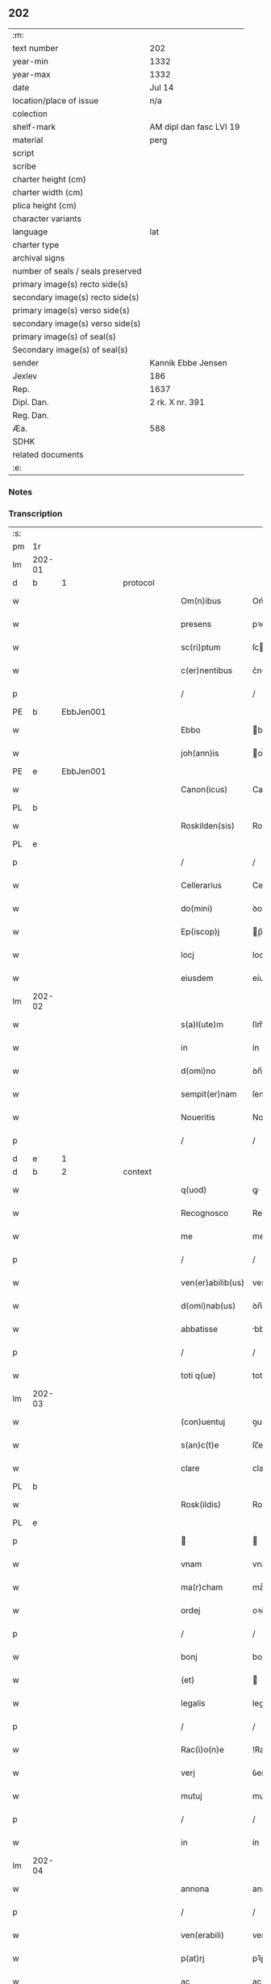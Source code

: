 ** 202

| :m:                               |                         |
| text number                       | 202                     |
| year-min                          | 1332                    |
| year-max                          | 1332                    |
| date                              | Jul 14                  |
| location/place of issue           | n/a                     |
| colection                         |                         |
| shelf-mark                        | AM dipl dan fasc LVI 19 |
| material                          | perg                    |
| script                            |                         |
| scribe                            |                         |
| charter height (cm)               |                         |
| charter width (cm)                |                         |
| plica height (cm)                 |                         |
| character variants                |                         |
| language                          | lat                     |
| charter type                      |                         |
| archival signs                    |                         |
| number of seals / seals preserved |                         |
| primary image(s) recto side(s)    |                         |
| secondary image(s) recto side(s)  |                         |
| primary image(s) verso side(s)    |                         |
| secondary image(s) verso side(s)  |                         |
| primary image(s) of seal(s)       |                         |
| Secondary image(s) of seal(s)     |                         |
| sender                            | Kannik Ebbe Jensen      |
| Jexlev                            | 186                     |
| Rep.                              | 1637                    |
| Dipl. Dan.                        | 2 rk. X nr. 391         |
| Reg. Dan.                         |                         |
| Æa.                               | 588                     |
| SDHK                              |                         |
| related documents                 |                         |
| :e:                               |                         |

*** Notes


*** Transcription
| :s: |        |   |   |   |   |                   |                |   |   |   |   |     |   |   |   |               |          |          |  |    |    |    |    |
| pm  | 1r     |   |   |   |   |                   |                |   |   |   |   |     |   |   |   |               |          |          |  |    |    |    |    |
| lm  | 202-01 |   |   |   |   |                   |                |   |   |   |   |     |   |   |   |               |          |          |  |    |    |    |    |
| d  | b      | 1  |   | protocol  |   |                   |                |   |   |   |   |     |   |   |   |               |          |          |  |    |    |    |    |
| w   |        |   |   |   |   | Om(n)ibus         | Om̅ıbus         |   |   |   |   | lat |   |   |   |        202-01 | 1:protocol |          |  |    |    |    |    |
| w   |        |   |   |   |   | presens           | pꝛeſens        |   |   |   |   | lat |   |   |   |        202-01 | 1:protocol |          |  |    |    |    |    |
| w   |        |   |   |   |   | sc(ri)ptum        | ſcptu        |   |   |   |   | lat |   |   |   |        202-01 | 1:protocol |          |  |    |    |    |    |
| w   |        |   |   |   |   | c(er)nentibus     | c͛nentíbus      |   |   |   |   | lat |   |   |   |        202-01 | 1:protocol |          |  |    |    |    |    |
| p   |        |   |   |   |   | /                 | /              |   |   |   |   | lat |   |   |   |        202-01 | 1:protocol |          |  |    |    |    |    |
| PE  | b      | EbbJen001  |   |   |   |                   |                |   |   |   |   |     |   |   |   |               |          |          |  |    |    |    |    |
| w   |        |   |   |   |   | Ebbo              | bbo           |   |   |   |   | lat |   |   |   |        202-01 | 1:protocol |          |  |789|    |    |    |
| w   |        |   |   |   |   | joh(ann)is        | oh̅ís          |   |   |   |   | lat |   |   |   |        202-01 | 1:protocol |          |  |789|    |    |    |
| PE  | e      | EbbJen001  |   |   |   |                   |                |   |   |   |   |     |   |   |   |               |          |          |  |    |    |    |    |
| w   |        |   |   |   |   | Canon(icus)       | Canon̅          |   |   |   |   | lat |   |   |   |        202-01 | 1:protocol |          |  |    |    |    |    |
| PL  | b      |   |   |   |   |                   |                |   |   |   |   |     |   |   |   |               |          |          |  |    |    |    |    |
| w   |        |   |   |   |   | Roskilden(sis)    | Roſkılꝺe̅      |   |   |   |   | lat |   |   |   |        202-01 | 1:protocol |          |  |    |    |894|    |
| PL  | e      |   |   |   |   |                   |                |   |   |   |   |     |   |   |   |               |          |          |  |    |    |    |    |
| p   |        |   |   |   |   | /                 | /              |   |   |   |   | lat |   |   |   |        202-01 | 1:protocol |          |  |    |    |    |    |
| w   |        |   |   |   |   | Cellerarius       | Celleraríus    |   |   |   |   | lat |   |   |   |        202-01 | 1:protocol |          |  |    |    |    |    |
| w   |        |   |   |   |   | do(mini)          | ꝺo            |   |   |   |   | lat |   |   |   |        202-01 | 1:protocol |          |  |    |    |    |    |
| w   |        |   |   |   |   | Ep(iscop)j        | p̅ȷ            |   |   |   |   | lat |   |   |   |        202-01 | 1:protocol |          |  |    |    |    |    |
| w   |        |   |   |   |   | locj              | locȷ           |   |   |   |   | lat |   |   |   |        202-01 | 1:protocol |          |  |    |    |    |    |
| w   |        |   |   |   |   | eiusdem           | eíusꝺe        |   |   |   |   | lat |   |   |   |        202-01 | 1:protocol |          |  |    |    |    |    |
| lm  | 202-02 |   |   |   |   |                   |                |   |   |   |   |     |   |   |   |               |          |          |  |    |    |    |    |
| w   |        |   |   |   |   | s(a)l(ute)m       | ſlm̅            |   |   |   |   | lat |   |   |   |        202-02 | 1:protocol |          |  |    |    |    |    |
| w   |        |   |   |   |   | in                | ín             |   |   |   |   | lat |   |   |   |        202-02 | 1:protocol |          |  |    |    |    |    |
| w   |        |   |   |   |   | d(omi)no          | ꝺn̅o            |   |   |   |   | lat |   |   |   |        202-02 | 1:protocol |          |  |    |    |    |    |
| w   |        |   |   |   |   | sempit(er)nam     | ſempít͛na      |   |   |   |   | lat |   |   |   |        202-02 | 1:protocol |          |  |    |    |    |    |
| w   |        |   |   |   |   | Noueritis         | Nouerítís      |   |   |   |   | lat |   |   |   |        202-02 | 1:protocol |          |  |    |    |    |    |
| p   |        |   |   |   |   | /                 | /              |   |   |   |   | lat |   |   |   |        202-02 | 1:protocol |          |  |    |    |    |    |
| d  | e      | 1  |   |   |   |                   |                |   |   |   |   |     |   |   |   |               |          |          |  |    |    |    |    |
| d  | b      | 2  |   | context  |   |                   |                |   |   |   |   |     |   |   |   |               |          |          |  |    |    |    |    |
| w   |        |   |   |   |   | q(uod)            | ꝙ              |   |   |   |   | lat |   |   |   |        202-02 | 2:context |          |  |    |    |    |    |
| w   |        |   |   |   |   | Recognosco        | Recognoſco     |   |   |   |   | lat |   |   |   |        202-02 | 2:context |          |  |    |    |    |    |
| w   |        |   |   |   |   | me                | me             |   |   |   |   | lat |   |   |   |        202-02 | 2:context |          |  |    |    |    |    |
| p   |        |   |   |   |   | /                 | /              |   |   |   |   | lat |   |   |   |        202-02 | 2:context |          |  |    |    |    |    |
| w   |        |   |   |   |   | ven(er)abilib(us) | ven͛abılıbꝫ     |   |   |   |   | lat |   |   |   |        202-02 | 2:context |          |  |    |    |    |    |
| w   |        |   |   |   |   | d(omi)nab(us)     | ꝺn̅abꝫ          |   |   |   |   | lat |   |   |   |        202-02 | 2:context |          |  |    |    |    |    |
| w   |        |   |   |   |   | abbatisse         | bbatıſſe      |   |   |   |   | lat |   |   |   |        202-02 | 2:context |          |  |    |    |    |    |
| p   |        |   |   |   |   | /                 | /              |   |   |   |   | lat |   |   |   |        202-02 | 2:context |          |  |    |    |    |    |
| w   |        |   |   |   |   | toti q(ue)        | totı qꝫ        |   |   |   |   | lat |   |   |   |        202-02 | 2:context |          |  |    |    |    |    |
| lm  | 202-03 |   |   |   |   |                   |                |   |   |   |   |     |   |   |   |               |          |          |  |    |    |    |    |
| w   |        |   |   |   |   | (con)uentuj       | ꝯuentu        |   |   |   |   | lat |   |   |   |        202-03 | 2:context |          |  |    |    |    |    |
| w   |        |   |   |   |   | s(an)c(t)e        | ſc̅e            |   |   |   |   | lat |   |   |   |        202-03 | 2:context |          |  |    |    |    |    |
| w   |        |   |   |   |   | clare             | clare          |   |   |   |   | lat |   |   |   |        202-03 | 2:context |          |  |    |    |    |    |
| PL  | b      |   |   |   |   |                   |                |   |   |   |   |     |   |   |   |               |          |          |  |    |    |    |    |
| w   |        |   |   |   |   | Rosk(ildis)       | Roſꝃ           |   |   |   |   | lat |   |   |   |        202-03 | 2:context |          |  |    |    |895|    |
| PL  | e      |   |   |   |   |                   |                |   |   |   |   |     |   |   |   |               |          |          |  |    |    |    |    |
| p   |        |   |   |   |   |                  |               |   |   |   |   | lat |   |   |   |        202-03 | 2:context |          |  |    |    |    |    |
| w   |        |   |   |   |   | vnam              | vnam           |   |   |   |   | lat |   |   |   |        202-03 | 2:context |          |  |    |    |    |    |
| w   |        |   |   |   |   | ma(r)cham         | maͬch         |   |   |   |   | lat |   |   |   |        202-03 | 2:context |          |  |    |    |    |    |
| w   |        |   |   |   |   | ordej             | oꝛꝺe          |   |   |   |   | lat |   |   |   |        202-03 | 2:context |          |  |    |    |    |    |
| p   |        |   |   |   |   | /                 | /              |   |   |   |   | lat |   |   |   |        202-03 | 2:context |          |  |    |    |    |    |
| w   |        |   |   |   |   | bonj              | bon           |   |   |   |   | lat |   |   |   |        202-03 | 2:context |          |  |    |    |    |    |
| w   |        |   |   |   |   | (et)              |               |   |   |   |   | lat |   |   |   |        202-03 | 2:context |          |  |    |    |    |    |
| w   |        |   |   |   |   | legalis           | legalís        |   |   |   |   | lat |   |   |   |        202-03 | 2:context |          |  |    |    |    |    |
| p   |        |   |   |   |   | /                 | /              |   |   |   |   | lat |   |   |   |        202-03 | 2:context |          |  |    |    |    |    |
| w   |        |   |   |   |   | Rac(i)o(n)e       | !Rac̅oıe¡       |   |   |   |   | lat |   |   |   |        202-03 | 2:context |          |  |    |    |    |    |
| w   |        |   |   |   |   | verj              | ỽerȷ           |   |   |   |   | lat |   |   |   |        202-03 | 2:context |          |  |    |    |    |    |
| w   |        |   |   |   |   | mutuj             | mutu          |   |   |   |   | lat |   |   |   |        202-03 | 2:context |          |  |    |    |    |    |
| p   |        |   |   |   |   | /                 | /              |   |   |   |   | lat |   |   |   |        202-03 | 2:context |          |  |    |    |    |    |
| w   |        |   |   |   |   | in                | ín             |   |   |   |   | lat |   |   |   |        202-03 | 2:context |          |  |    |    |    |    |
| lm  | 202-04 |   |   |   |   |                   |                |   |   |   |   |     |   |   |   |               |          |          |  |    |    |    |    |
| w   |        |   |   |   |   | annona            | annona         |   |   |   |   | lat |   |   |   |        202-04 | 2:context |          |  |    |    |    |    |
| p   |        |   |   |   |   | /                 | /              |   |   |   |   | lat |   |   |   |        202-04 | 2:context |          |  |    |    |    |    |
| w   |        |   |   |   |   | ven(erabili)      | ven͛            |   |   |   |   | lat |   |   |   |        202-04 | 2:context |          |  |    |    |    |    |
| w   |        |   |   |   |   | p(at)rj           | pꝛ̅ȷ            |   |   |   |   | lat |   |   |   |        202-04 | 2:context |          |  |    |    |    |    |
| w   |        |   |   |   |   | ac                | ac             |   |   |   |   | lat |   |   |   |        202-04 | 2:context |          |  |    |    |    |    |
| w   |        |   |   |   |   | d(omi)no          | ꝺn̅o            |   |   |   |   | lat |   |   |   |        202-04 | 2:context |          |  |    |    |    |    |
| p   |        |   |   |   |   | /                 | /              |   |   |   |   | lat |   |   |   |        202-04 | 2:context |          |  |    |    |    |    |
| w   |        |   |   |   |   | fr(atr)j          | fr̅ȷ            |   |   |   |   | lat |   |   |   |        202-04 | 2:context |          |  |    |    |    |    |
| PE  | b      | JenNyb001  |   |   |   |                   |                |   |   |   |   |     |   |   |   |               |          |          |  |    |    |    |    |
| w   |        |   |   |   |   | joh(ann)i         | ȷoh̅ı           |   |   |   |   | lat |   |   |   |        202-04 | 2:context |          |  |790|    |    |    |
| PE  | e      | JenNyb001  |   |   |   |                   |                |   |   |   |   |     |   |   |   |               |          |          |  |    |    |    |    |
| w   |        |   |   |   |   | d(e)j             | ꝺȷ̅             |   |   |   |   | lat |   |   |   |        202-04 | 2:context |          |  |    |    |    |    |
| w   |        |   |   |   |   | gr(ati)a          | gr̅a            |   |   |   |   | lat |   |   |   |        202-04 | 2:context |          |  |    |    |    |    |
| w   |        |   |   |   |   | Ep(iscop)o        | p̅o            |   |   |   |   | lat |   |   |   |        202-04 | 2:context |          |  |    |    |    |    |
| PL  | b      |   |   |   |   |                   |                |   |   |   |   |     |   |   |   |               |          |          |  |    |    |    |    |
| w   |        |   |   |   |   | Rosk(ildensi)     | Roſꝃ           |   |   |   |   | lat |   |   |   |        202-04 | 2:context |          |  |    |    |896|    |
| PL  | e      |   |   |   |   |                   |                |   |   |   |   |     |   |   |   |               |          |          |  |    |    |    |    |
| p   |        |   |   |   |   | .                 | .              |   |   |   |   | lat |   |   |   |        202-04 | 2:context |          |  |    |    |    |    |
| w   |        |   |   |   |   | anteq(uam)        | anteꝙ         |   |   |   |   | lat |   |   |   |        202-04 | 2:context |          |  |    |    |    |    |
| w   |        |   |   |   |   | Recepi            | Recepí         |   |   |   |   | lat |   |   |   |        202-04 | 2:context |          |  |    |    |    |    |
| w   |        |   |   |   |   | vices             | vıces          |   |   |   |   | lat |   |   |   |        202-04 | 2:context |          |  |    |    |    |    |
| w   |        |   |   |   |   | suas              | ſuas           |   |   |   |   | lat |   |   |   |        202-04 | 2:context |          |  |    |    |    |    |
| p   |        |   |   |   |   | /                 | /              |   |   |   |   | lat |   |   |   |        202-04 | 2:context |          |  |    |    |    |    |
| w   |        |   |   |   |   | p(er)             | p̲              |   |   |   |   | lat |   |   |   |        202-04 | 2:context |          |  |    |    |    |    |
| w   |        |   |   |   |   | easde(m)          | eſꝺe̅          |   |   |   |   | lat |   |   |   |        202-04 | 2:context |          |  |    |    |    |    |
| lm  | 202-05 |   |   |   |   |                   |                |   |   |   |   |     |   |   |   |               |          |          |  |    |    |    |    |
| w   |        |   |   |   |   | d(omi)nas         | ꝺn̅as           |   |   |   |   | lat |   |   |   |        202-05 | 2:context |          |  |    |    |    |    |
| p   |        |   |   |   |   | /                 | /              |   |   |   |   | lat |   |   |   |        202-05 | 2:context |          |  |    |    |    |    |
| w   |        |   |   |   |   | f(a)c(t)i         | fc̅ı            |   |   |   |   | lat |   |   |   |        202-05 | 2:context |          |  |    |    |    |    |
| p   |        |   |   |   |   | /                 | /              |   |   |   |   | lat |   |   |   |        202-05 | 2:context |          |  |    |    |    |    |
| w   |        |   |   |   |   | veracit(er)       | veracít͛        |   |   |   |   | lat |   |   |   |        202-05 | 2:context |          |  |    |    |    |    |
| w   |        |   |   |   |   | tenerj            | tener         |   |   |   |   | lat |   |   |   |        202-05 | 2:context |          |  |    |    |    |    |
| w   |        |   |   |   |   | obligatum         | oblígatum      |   |   |   |   | lat |   |   |   |        202-05 | 2:context |          |  |    |    |    |    |
| p   |        |   |   |   |   | /                 | /              |   |   |   |   | lat |   |   |   |        202-05 | 2:context |          |  |    |    |    |    |
| w   |        |   |   |   |   | infra             | ınfra          |   |   |   |   | lat |   |   |   |        202-05 | 2:context |          |  |    |    |    |    |
| w   |        |   |   |   |   | p(ro)ximu(m)      | ꝓxímu̅          |   |   |   |   | lat |   |   |   |        202-05 | 2:context |          |  |    |    |    |    |
| w   |        |   |   |   |   | festu(m)          | feſtu̅          |   |   |   |   | lat |   |   |   |        202-05 | 2:context |          |  |    |    |    |    |
| w   |        |   |   |   |   | natal(is)         | natal̅          |   |   |   |   | lat |   |   |   |        202-05 | 2:context |          |  |    |    |    |    |
| w   |        |   |   |   |   | do(mini)          | ꝺo            |   |   |   |   | lat |   |   |   |        202-05 | 2:context |          |  |    |    |    |    |
| p   |        |   |   |   |   | /                 | /              |   |   |   |   | lat |   |   |   |        202-05 | 2:context |          |  |    |    |    |    |
| w   |        |   |   |   |   | absq(ue)          | bſqꝫ          |   |   |   |   | lat |   |   |   |        202-05 | 2:context |          |  |    |    |    |    |
| w   |        |   |   |   |   | omni              | omní           |   |   |   |   | lat |   |   |   |        202-05 | 2:context |          |  |    |    |    |    |
| w   |        |   |   |   |   | difficul-¦tate    | ꝺíffícul-¦tate |   |   |   |   | lat |   |   |   | 202-05—202-06 | 2:context |          |  |    |    |    |    |
| p   |        |   |   |   |   | /                 | /              |   |   |   |   | lat |   |   |   |        202-06 | 2:context |          |  |    |    |    |    |
| PL  | b      |   |   |   |   |                   |                |   |   |   |   |     |   |   |   |               |          |          |  |    |    |    |    |
| w   |        |   |   |   |   | Rosk(ildis)       | Roſꝃ           |   |   |   |   | lat |   |   |   |        202-06 | 2:context |          |  |    |    |897|    |
| PL  | e      |   |   |   |   |                   |                |   |   |   |   |     |   |   |   |               |          |          |  |    |    |    |    |
| w   |        |   |   |   |   | integ(ra)l(ite)r  | ínteglr̅       |   |   |   |   | lat |   |   |   |        202-06 | 2:context |          |  |    |    |    |    |
| w   |        |   |   |   |   | p(er)soluendam    | p̲ſoluenꝺa     |   |   |   |   | lat |   |   |   |        202-06 | 2:context |          |  |    |    |    |    |
| p   |        |   |   |   |   | /                 | /              |   |   |   |   | lat |   |   |   |        202-06 | 2:context |          |  |    |    |    |    |
| d  | e      | 2  |   |   |   |                   |                |   |   |   |   |     |   |   |   |               |          |          |  |    |    |    |    |
| d  | b      | 3  |   | eschatocol  |   |                   |                |   |   |   |   |     |   |   |   |               |          |          |  |    |    |    |    |
| w   |        |   |   |   |   | jn                | ȷn             |   |   |   |   | lat |   |   |   |        202-06 | 3:eschatocol |          |  |    |    |    |    |
| w   |        |   |   |   |   | Cui(us)           | Cuı᷒            |   |   |   |   | lat |   |   |   |        202-06 | 3:eschatocol |          |  |    |    |    |    |
| w   |        |   |   |   |   | Rej               | Reȷ            |   |   |   |   | lat |   |   |   |        202-06 | 3:eschatocol |          |  |    |    |    |    |
| w   |        |   |   |   |   | Testimoniu(m)     | Teﬅímoníu̅      |   |   |   |   | lat |   |   |   |        202-06 | 3:eschatocol |          |  |    |    |    |    |
| p   |        |   |   |   |   | /                 | /              |   |   |   |   | lat |   |   |   |        202-06 | 3:eschatocol |          |  |    |    |    |    |
| w   |        |   |   |   |   | sigillu(m)        | ſıgıllu̅        |   |   |   |   | lat |   |   |   |        202-06 | 3:eschatocol |          |  |    |    |    |    |
| w   |        |   |   |   |   | meu(m)            | meu̅            |   |   |   |   | lat |   |   |   |        202-06 | 3:eschatocol |          |  |    |    |    |    |
| w   |        |   |   |   |   | presentibus       | pꝛeſentíbus    |   |   |   |   | lat |   |   |   |        202-06 | 3:eschatocol |          |  |    |    |    |    |
| p   |        |   |   |   |   | /                 | /              |   |   |   |   | lat |   |   |   |        202-06 | 3:eschatocol |          |  |    |    |    |    |
| lm  | 202-07 |   |   |   |   |                   |                |   |   |   |   |     |   |   |   |               |          |          |  |    |    |    |    |
| w   |        |   |   |   |   | est               | eﬅ             |   |   |   |   | lat |   |   |   |        202-07 | 3:eschatocol |          |  |    |    |    |    |
| w   |        |   |   |   |   | appensum          | enſu        |   |   |   |   | lat |   |   |   |        202-07 | 3:eschatocol |          |  |    |    |    |    |
| w   |        |   |   |   |   | Datum             | Datu          |   |   |   |   | lat |   |   |   |        202-07 | 3:eschatocol |          |  |    |    |    |    |
| w   |        |   |   |   |   | Anno              | nno           |   |   |   |   | lat |   |   |   |        202-07 | 3:eschatocol |          |  |    |    |    |    |
| w   |        |   |   |   |   | do(mini)          | ꝺo            |   |   |   |   | lat |   |   |   |        202-07 | 3:eschatocol |          |  |    |    |    |    |
| p   |        |   |   |   |   | /                 | /              |   |   |   |   | lat |   |   |   |        202-07 | 3:eschatocol |          |  |    |    |    |    |
| n   |        |   |   |   |   | mͦ                 | ͦ              |   |   |   |   | lat |   |   |   |        202-07 | 3:eschatocol |          |  |    |    |    |    |
| p   |        |   |   |   |   | /                 | /              |   |   |   |   | lat |   |   |   |        202-07 | 3:eschatocol |          |  |    |    |    |    |
| n   |        |   |   |   |   | CCCͦ               | CCͦC            |   |   |   |   | lat |   |   |   |        202-07 | 3:eschatocol |          |  |    |    |    |    |
| p   |        |   |   |   |   | /                 | /              |   |   |   |   | lat |   |   |   |        202-07 | 3:eschatocol |          |  |    |    |    |    |
| w   |        |   |   |   |   | t(ri)cesimo       | tceſímo       |   |   |   |   | lat |   |   |   |        202-07 | 3:eschatocol |          |  |    |    |    |    |
| w   |        |   |   |   |   | s(e)c(un)do       | ſco           |   |   |   |   | lat |   |   |   |        202-07 | 3:eschatocol |          |  |    |    |    |    |
| p   |        |   |   |   |   | /                 | /              |   |   |   |   | lat |   |   |   |        202-07 | 3:eschatocol |          |  |    |    |    |    |
| w   |        |   |   |   |   | fer(ia)           | fer           |   |   |   |   | lat |   |   |   |        202-07 | 3:eschatocol |          |  |    |    |    |    |
| w   |        |   |   |   |   | t(er)cia          | t͛cía           |   |   |   |   | lat |   |   |   |        202-07 | 3:eschatocol |          |  |    |    |    |    |
| w   |        |   |   |   |   | p(ro)xj(ma)       | ꝓxȷ           |   |   |   |   | lat |   |   |   |        202-07 | 3:eschatocol |          |  |    |    |    |    |
| p   |        |   |   |   |   | /                 | /              |   |   |   |   | lat |   |   |   |        202-07 | 3:eschatocol |          |  |    |    |    |    |
| w   |        |   |   |   |   | post              | poﬅ            |   |   |   |   | lat |   |   |   |        202-07 | 3:eschatocol |          |  |    |    |    |    |
| w   |        |   |   |   |   | die(m)            | ꝺıe̅            |   |   |   |   | lat |   |   |   |        202-07 | 3:eschatocol |          |  |    |    |    |    |
| w   |        |   |   |   |   | beatj             | bet          |   |   |   |   | lat |   |   |   |        202-07 | 3:eschatocol |          |  |    |    |    |    |
| p   |        |   |   |   |   | /                 | /              |   |   |   |   | lat |   |   |   |        202-07 | 3:eschatocol |          |  |    |    |    |    |
| lm  | 202-08 |   |   |   |   |                   |                |   |   |   |   |     |   |   |   |               |          |          |  |    |    |    |    |
| w   |        |   |   |   |   | kanutj            | kanut         |   |   |   |   | lat |   |   |   |        202-08 | 3:eschatocol |          |  |    |    |    |    |
| w   |        |   |   |   |   | Reg(is)           | Regꝭ           |   |   |   |   | lat |   |   |   |        202-08 | 3:eschatocol |          |  |    |    |    |    |
| w   |        |   |   |   |   | (et)              |               |   |   |   |   | lat |   |   |   |        202-08 | 3:eschatocol |          |  |    |    |    |    |
| w   |        |   |   |   |   | martiris          | mrtírís       |   |   |   |   | lat |   |   |   |        202-08 | 3:eschatocol |          |  |    |    |    |    |
| p   |        |   |   |   |   | /                 | /              |   |   |   |   | lat |   |   |   |        202-08 | 3:eschatocol |          |  |    |    |    |    |
| d  | e      | 3  |   |   |   |                   |                |   |   |   |   |     |   |   |   |               |          |          |  |    |    |    |    |
| :e: |        |   |   |   |   |                   |                |   |   |   |   |     |   |   |   |               |          |          |  |    |    |    |    |